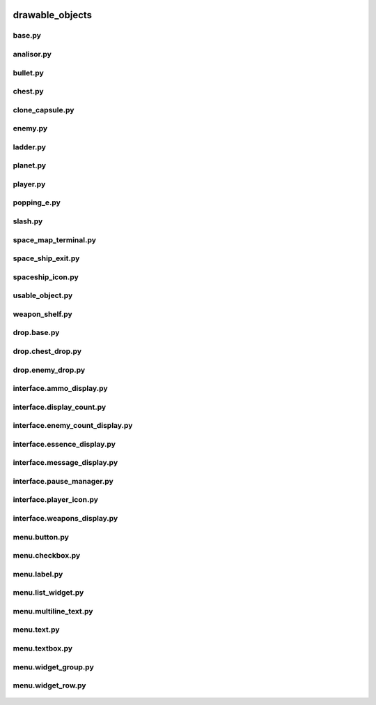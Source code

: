  .. _drawable_objects:

drawable_objects
================

 .. _drawable_objects.base:

base.py
-------

 .. automodule:: drawable_objects.base
    :members:
    :undoc-members:

 .. _drawable_objects.analisor:

analisor.py
-----------

 .. automodule:: drawable_objects.analisor
    :members:
    :undoc-members:

 .. _drawable_objects.bullet:

bullet.py
---------

 .. automodule:: drawable_objects.bullet
    :members:
    :undoc-members:

 .. _drawable_objects.chest:

chest.py
--------

 .. automodule:: drawable_objects.chest
    :members:
    :undoc-members:

 .. _drawable_objects.clone_capsule:

clone_capsule.py
----------------

 .. automodule:: drawable_objects.clone_capsule
    :members:
    :undoc-members:

 .. _drawable_objects.enemy:

enemy.py
--------

 .. automodule:: drawable_objects.enemy
    :members:
    :undoc-members:

 .. _drawable_objects.ladder:

ladder.py
---------

 .. automodule:: drawable_objects.ladder
    :members:
    :undoc-members:

 .. _drawable_objects.planet:

planet.py
---------

 .. automodule:: drawable_objects.planet
    :members:
    :undoc-members:

 .. _drawable_objects.player:

player.py
---------

 .. automodule:: drawable_objects.player
    :members:
    :undoc-members:

 .. _drawable_objects.popping_e:

popping_e.py
------------

 .. automodule:: drawable_objects.popping_e
    :members:
    :undoc-members:

 .. _drawable_objects.slash:

slash.py
--------

 .. automodule:: drawable_objects.slash
    :members:
    :undoc-members:

 .. _drawable_objects.space_map_terminal:

space_map_terminal.py
---------------------

 .. automodule:: drawable_objects.space_map_terminal
    :members:
    :undoc-members:

 .. _drawable_objects.space_ship_exit:

space_ship_exit.py
------------------

 .. automodule:: drawable_objects.space_ship_exit
    :members:
    :undoc-members:

 .. _drawable_objects.spaceship_icon:

spaceship_icon.py
-----------------

 .. automodule:: drawable_objects.spaceship_icon
    :members:
    :undoc-members:

 .. _drawable_objects.usable_object:

usable_object.py
----------------

 .. automodule:: drawable_objects.usable_object
    :members:
    :undoc-members:

 .. _drawable_objects.weapon_shelf:

weapon_shelf.py
---------------

 .. automodule:: drawable_objects.weapon_shelf
    :members:
    :undoc-members:

 .. _drawable_objects.drop.base:

drop.base.py
------------

 .. automodule:: drawable_objects.drop.base
    :members:
    :undoc-members:

 .. _drawable_objects.drop.chest_drop:

drop.chest_drop.py
------------------

 .. automodule:: drawable_objects.drop.chest_drop
    :members:
    :undoc-members:

 .. _drawable_objects.drop.enemy_drop:

drop.enemy_drop.py
------------------

 .. automodule:: drawable_objects.drop.enemy_drop
    :members:
    :undoc-members:

 .. _drawable_objects.interface.ammo_display:

interface.ammo_display.py
-------------------------

 .. automodule:: drawable_objects.interface.ammo_display
    :members:
    :undoc-members:

 .. _drawable_objects.interface.display_count:

interface.display_count.py
--------------------------

 .. automodule:: drawable_objects.interface.display_count
    :members:
    :undoc-members:

 .. _drawable_objects.interface.enemy_count_display:

interface.enemy_count_display.py
--------------------------------

 .. automodule:: drawable_objects.interface.enemy_count_display
    :members:
    :undoc-members:

 .. _drawable_objects.interface.essence_display:

interface.essence_display.py
----------------------------

 .. automodule:: drawable_objects.interface.essence_display
    :members:
    :undoc-members:

 .. _drawable_objects.interface.message_display:

interface.message_display.py
----------------------------

 .. automodule:: drawable_objects.interface.message_display
    :members:
    :undoc-members:

 .. _drawable_objects.interface.pause_manager:

interface.pause_manager.py
--------------------------

 .. automodule:: drawable_objects.interface.pause_manager
    :members:
    :undoc-members:

 .. _drawable_objects.interface.player_icon:

interface.player_icon.py
------------------------

 .. automodule:: drawable_objects.interface.player_icon
    :members:
    :undoc-members:

 .. _drawable_objects.interface.weapons_display:

interface.weapons_display.py
----------------------------

 .. automodule:: drawable_objects.interface.weapons_display
    :members:
    :undoc-members:

 .. _drawable_objects.menu.button:

menu.button.py
--------------

 .. automodule:: drawable_objects.menu.button
    :members:
    :undoc-members:

 .. _drawable_objects.menu.checkbox:

menu.checkbox.py
----------------

 .. automodule:: drawable_objects.menu.checkbox
    :members:
    :undoc-members:

 .. _drawable_objects.menu.label:

menu.label.py
-------------

 .. automodule:: drawable_objects.menu.label
    :members:
    :undoc-members:

 .. _drawable_objects.menu.list_widget:

menu.list_widget.py
-------------------

 .. automodule:: drawable_objects.menu.list_widget
    :members:
    :undoc-members:

 .. _drawable_objects.menu.multiline_text:

menu.multiline_text.py
----------------------

 .. automodule:: drawable_objects.menu.multiline_text
    :members:
    :undoc-members:

 .. _drawable_objects.menu.text:

menu.text.py
------------

 .. automodule:: drawable_objects.menu.text
    :members:
    :undoc-members:

 .. _drawable_objects.menu.textbox:

menu.textbox.py
---------------

 .. automodule:: drawable_objects.menu.textbox
    :members:
    :undoc-members:

 .. _drawable_objects.menu.widget_group:

menu.widget_group.py
--------------------

 .. automodule:: drawable_objects.menu.widget_group
    :members:
    :undoc-members:

 .. _drawable_objects.menu.widget_row:

menu.widget_row.py
------------------

 .. automodule:: drawable_objects.menu.widget_row
    :members:
    :undoc-members:
